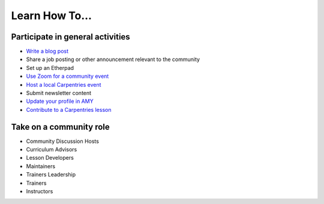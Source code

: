 Learn How To…
=============

Participate in general activities
---------------------------------

-  `Write a blog
   post <https://docs.carpentries.org/topic_folders/communications/guides/submit_blog_post.html>`__
-  Share a job posting or other announcement relevant to the community
-  Set up an Etherpad
-  `Use Zoom for a community
   event <https://docs.carpentries.org/topic_folders/communications/tools/zoom_rooms.html#>`__
-  `Host a local Carpentries event <https://carpentryconnect.org/>`__
-  Submit newsletter content
-  `Update your profile in
   AMY <https://carpentries.github.io/amy/users_guide/community_index>`__
-  `Contribute to a Carpentries
   lesson <https://docs.carpentries.org/topic_folders/maintainers/contributing.html>`__

Take on a community role
------------------------

-  Community Discussion Hosts
-  Curriculum Advisors
-  Lesson Developers
-  Maintainers
-  Trainers Leadership
-  Trainers
-  Instructors
